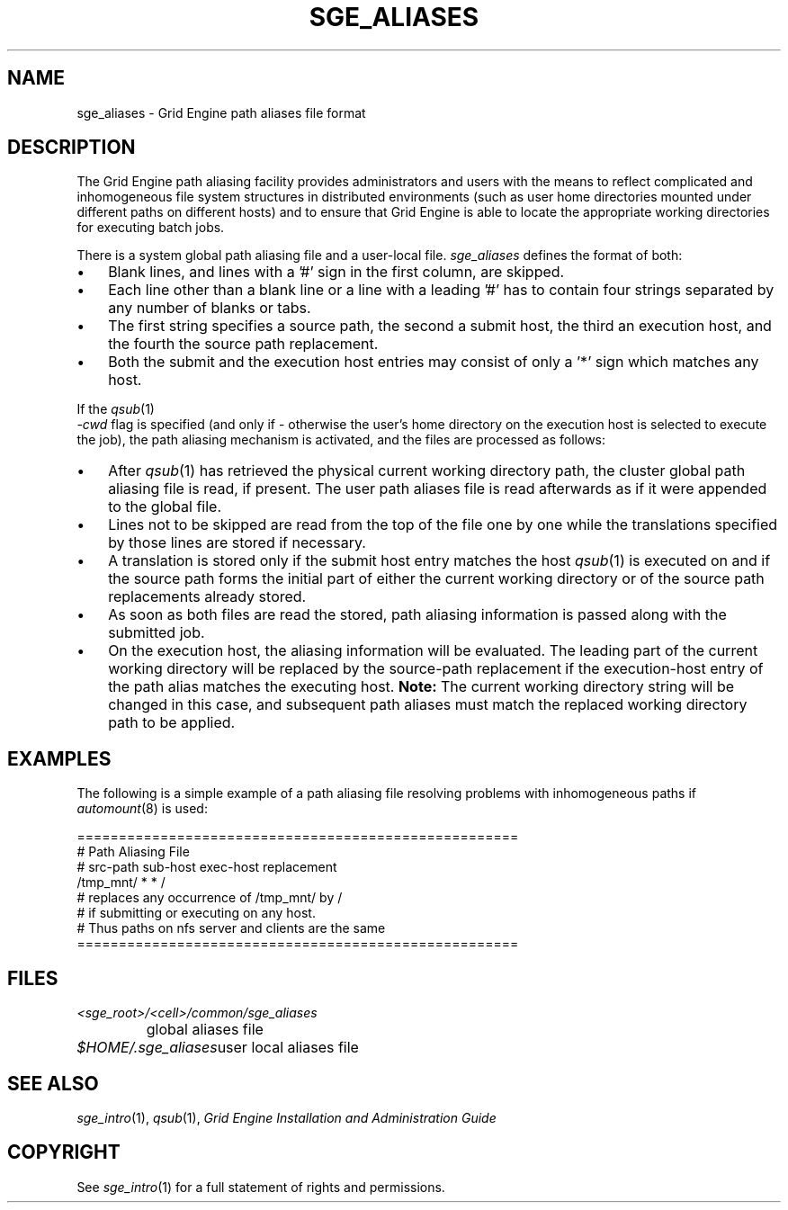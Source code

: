 '\" t
.\"___INFO__MARK_BEGIN__
.\"
.\" Copyright: 2004 by Sun Microsystems, Inc.
.\"
.\"___INFO__MARK_END__
.\"
.\" $RCSfile: sge_aliases.5,v $     Last Update: $Date: 2004-04-19 10:52:09 $     Revision: $Revision: 1.4 $
.\"
.\" Some handy macro definitions [from Tom Christensen's man(1) manual page].
.\"
.de SB		\" small and bold
.if !"\\$1"" \\s-2\\fB\&\\$1\\s0\\fR\\$2 \\$3 \\$4 \\$5
..
.\"
.de T		\" switch to typewriter font
.ft CW		\" probably want CW if you don't have TA font
..
.\" "
.de TY		\" put $1 in typewriter font
.if t .T
.if n ``\c
\\$1\c
.if t .ft P
.if n \&''\c
\\$2
..
.\"
.de M		\" man page reference
\\fI\\$1\\fR\\|(\\$2)\\$3
..
.TH SGE_ALIASES 5 "$Date: 2004-04-19 10:52:09 $" "SGE 8.0.0" "Grid Engine File Formats"
.\"
.SH NAME
sge_aliases \- Grid Engine path aliases file format
.\"
.\"
.SH DESCRIPTION
The Grid Engine path aliasing facility provides administrators and users with
the means to reflect complicated and inhomogeneous file system structures
in distributed environments (such as user home directories mounted under
different paths on different hosts) and to ensure that Grid Engine is able to
locate the appropriate working directories for executing batch jobs.
.PP
There is a system global path aliasing file and a user-local file.
.I sge_aliases
defines the format of both:
.\"
.\"
.\"
.IP "\(bu" 3n
Blank lines, and lines with a '#' sign in the first column, are skipped.
.\"
.\"
.IP "\(bu" 3n
Each line other than a blank line or a line with a leading '#' has to contain
four strings separated by any number of blanks or tabs.
.\"
.\"
.IP "\(bu" 3n
The first string specifies a source path, the second a submit host, the
third an execution host, and the fourth the source path replacement.
.\"
.\"
.IP "\(bu" 3n
Both the submit and the execution host entries may consist of only a '*' 
sign which matches any host.
.PP
.\"
.\"
If the
.M qsub 1
 \fI-cwd\fP flag is specified (and only if \- otherwise the user's
home directory on the execution host is selected to execute the job),
the path aliasing mechanism is activated, and the files are
processed as follows:
.\"
.\"
.IP "\(bu" 3n
After
.M qsub 1
has retrieved the physical current working directory path,
the cluster global path aliasing file is read, if present. The user path
aliases file is read afterwards as if it were appended to the global
file.
.\"
.\"
.IP "\(bu" 3n
Lines not to be skipped are read from the top of the file one by one
while the translations specified by those lines are stored if
necessary.
.\"
.\"
.IP "\(bu" 3n
A translation is stored only if the submit host entry matches the host
.M qsub 1
is executed on and if the source path forms the initial part of either
the current working directory or of the source path
replacements already stored.
.\"
.\"
.IP "\(bu" 3n
As soon as both files are read the stored, path aliasing information is
passed along with the submitted job.
.\"
.\"
.IP "\(bu" 3n
On the execution host, the aliasing information will be evaluated. The
leading part of the current working directory will be replaced by the
source-path replacement if the execution-host entry of the path alias
matches the executing host. \fBNote:\fP The current working directory
string will be changed in this case, and subsequent path aliases
must match the replaced working directory path to be applied.
.\"
.\"
.\"
.SH "EXAMPLES"
.PP
The following is a simple example of a path aliasing file resolving
problems with inhomogeneous paths if
.M automount 8
is used:
.PP
.nf

=====================================================
# Path Aliasing File
# src-path   sub-host   exec-host   replacement
/tmp_mnt/    *          *           /
# replaces any occurrence of /tmp_mnt/ by /
# if submitting or executing on any host.
# Thus paths on nfs server and clients are the same
=====================================================

.fi
.PP
.\"
.\"
.\"
.SH "FILES"
.nf
.ta \w'<sge_root>/   'u
\fI<sge_root>/<cell>/common/sge_aliases\fP
	global aliases file
.ta \w'$HOME/.sge_aliases   'u
\fI$HOME/.sge_aliases\fP	user local aliases file
.fi
.\"
.\"
.\"
.SH "SEE ALSO"
.M sge_intro 1 ,
.M qsub 1 ,
.I Grid Engine Installation and Administration Guide
.\"
.SH "COPYRIGHT"
See
.M sge_intro 1
for a full statement of rights and permissions.
